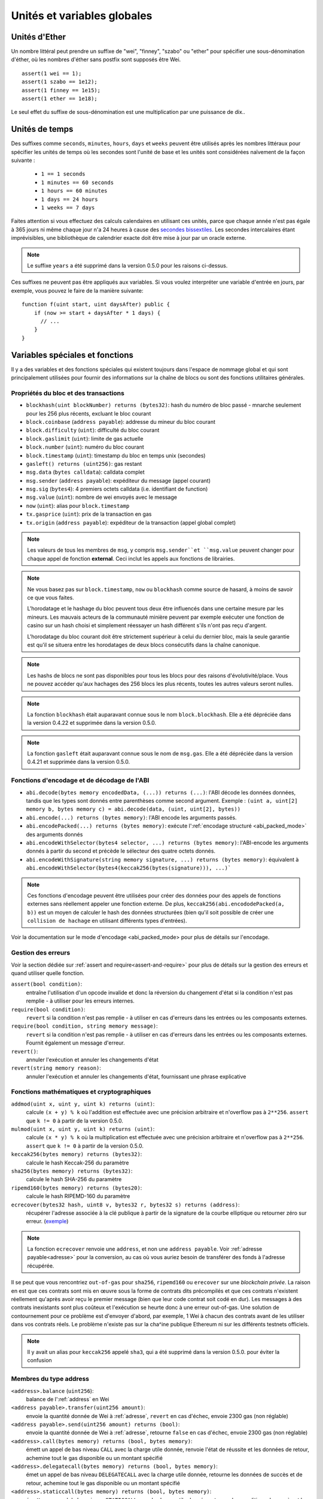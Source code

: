 ****************************
Unités et variables globales
****************************

.. index:: wei, finney, szabo, ether

Unités d'Ether
==============

Un nombre littéral peut prendre un suffixe de "wei", "finney", "szabo" ou "ether" pour spécifier une sous-dénomination d'éther, où les nombres d'éther sans postfix sont supposés être Wei.

::

    assert(1 wei == 1);
    assert(1 szabo == 1e12);
    assert(1 finney == 1e15);
    assert(1 ether == 1e18);

Le seul effet du suffixe de sous-dénomination est une multiplication par une puissance de dix..


.. index:: time, seconds, minutes, hours, days, weeks, years

Unités de temps
===============

Des suffixes comme ``seconds``, ``minutes``, ``hours``, ``days`` et ``weeks`` peuvent être utilisés après les nombres littéraux pour spécifier les unités de temps où les secondes sont l'unité de base et les unités sont considérées naïvement de la façon suivante :

 * ``1 == 1 seconds``
 * ``1 minutes == 60 seconds``
 * ``1 hours == 60 minutes``
 * ``1 days == 24 hours``
 * ``1 weeks == 7 days``

Faites attention si vous effectuez des calculs calendaires en utilisant ces unités, parce que chaque année n'est pas égale à 365 jours ni même chaque jour n'a 24 heures à cause des `secondes bissextiles <https://en.wikipedia.org/wiki/Leap_second>`_.
Les secondes intercalaires étant imprévisibles, une bibliothèque de calendrier exacte doit être mise à jour par un oracle externe.

.. note::
    Le suffixe ``years`` a été supprimé dans la version 0.5.0 pour les raisons ci-dessus.

Ces suffixes ne peuvent pas être appliqués aux variables. Si vous voulez interpréter une variable d'entrée en jours, par exemple, vous pouvez le faire de la manière suivante::

    function f(uint start, uint daysAfter) public {
        if (now >= start + daysAfter * 1 days) {
          // ...
        }
    }

Variables spéciales et fonctions
================================

Il y a des variables et des fonctions spéciales qui existent toujours dans l'espace de nommage global et qui sont principalement utilisées pour fournir des informations sur la chaîne de blocs ou sont des fonctions utilitaires générales.

.. index:: abi, block, coinbase, difficulty, encode, number, block;number, timestamp, block;timestamp, msg, data, gas, sender, value, now, gas price, origin


Propriétés du bloc et des transactions
--------------------------------------

- ``blockhash(uint blockNumber) returns (bytes32)``: hash du numéro de bloc passé - mnarche seulement pour les 256 plus récents, excluant le bloc courant
- ``block.coinbase`` (``address payable``): addresse du mineur du bloc courant
- ``block.difficulty`` (``uint``): difficulté du bloc courant
- ``block.gaslimit`` (``uint``): limite de gas actuelle
- ``block.number`` (``uint``): numéro du bloc courant
- ``block.timestamp`` (``uint``): timestamp du bloc en temps unix (secondes)
- ``gasleft() returns (uint256)``: gas restant
- ``msg.data`` (``bytes calldata``): calldata complet
- ``msg.sender`` (``address payable``): expéditeur du message (appel courant)
- ``msg.sig`` (``bytes4``): 4 premiers octets calldata (i.e. identifiant de function)
- ``msg.value`` (``uint``): nombre de wei envoyés avec le message
- ``now`` (``uint``): alias pour ``block.timestamp``
- ``tx.gasprice`` (``uint``): prix de la transaction en gas
- ``tx.origin`` (``address payable``): expéditeur de la transaction (appel global complet)

.. note::
    Les valeurs de tous les membres de ``msg``, y compris ``msg.sender``et ``msg.value`` peuvent changer pour chaque appel de fonction **external**.
    Ceci inclut les appels aux fonctions de librairies.

.. note::
    Ne vous basez pas sur ``block.timestamp``, ``now`` ou ``blockhash`` comme source de hasard, à moins de savoir ce que vous faites.

    L'horodatage et le hashage du bloc peuvent tous deux être influencés dans une certaine mesure par les mineurs.
    Les mauvais acteurs de la communauté minière peuvent par exemple exécuter une fonction de casino sur un hash choisi et simplement réessayer un hash différent s'ils n'ont pas reçu d'argent.

    L'horodatage du bloc courant doit être strictement supérieur à celui du dernier bloc, mais la seule garantie est qu'il se situera entre les horodatages de deux blocs consécutifs dans la chaîne canonique.

.. note::
    Les hashs de blocs ne sont pas disponibles pour tous les blocs pour des raisons d'évolutivité/place.
    Vous ne pouvez accéder qu'aux hachages des 256 blocs les plus récents, toutes les autres valeurs seront nulles.

.. note::
    La fonction ``blockhash`` était auparavant connue sous le nom ``block.blockhash``. Elle a été dépréciée dans la version 0.4.22 et supprimée dans la version 0.5.0.

.. note::
    La fonction ``gasleft`` était auparavant connue sous le nom de ``msg.gas``. Elle a été dépréciée dans la version 0.4.21 et supprimée dans la version 0.5.0.

.. index:: abi, encoding, packed

Fonctions d'encodage et de décodage de l'ABI
--------------------------------------------

- ``abi.decode(bytes memory encodedData, (...)) returns (...)``: l'ABI décode les données données, tandis que les types sont donnés entre parenthèses comme second argument. Exemple : ``(uint a, uint[2] memory b, bytes memory c) = abi.decode(data, (uint, uint[2], bytes))``
- ``abi.encode(...) returns (bytes memory)``: l'ABI encode les arguments passés.
- ``abi.encodePacked(...) returns (bytes memory)``: exécute l':ref:`encodage structuré <abi_packed_mode>` des arguments donnés
- ``abi.encodeWithSelector(bytes4 selector, ...) returns (bytes memory)``: l'ABI-encode les arguments donnés à partir du second et précède le sélecteur des quatre octets donnés.
- ``abi.encodeWithSignature(string memory signature, ...) returns (bytes memory)``: équivalent à ``abi.encodeWithSelector(bytes4(keccak256(bytes(signature))), ...)```

.. note::
    Ces fonctions d'encodage peuvent être utilisées pour créer des données pour des appels de fonctions externes sans réellement appeler une fonction externe. De plus, ``keccak256(abi.encododePacked(a, b))`` est un moyen de calculer le hash des données structurées (bien qu'il soit possible de créer une ``collision de hachage`` en utilisant différents types d'entrées).

Voir la documentation sur le mode d'encodage <abi_packed_mode> pour plus de détails sur l'encodage.

.. index:: assert, revert, require

Gestion des erreurs
-------------------

Voir la section dédiée sur :ref:`assert and require<assert-and-require>` pour plus de détails sur la gestion des erreurs et quand utiliser quelle fonction.

``assert(bool condition)``:
    entraîne l'utilisation d'un opcode invalide et donc la réversion du changement d'état si la condition n'est pas remplie - à utiliser pour les erreurs internes.
``require(bool condition)``:
    ``revert`` si la condition n'est pas remplie - à utiliser en cas d'erreurs dans les entrées ou les composants externes.
``require(bool condition, string memory message)``:
    ``revert`` si la condition n'est pas remplie - à utiliser en cas d'erreurs dans les entrées ou les composants externes. Fournit également un message d'erreur.
``revert()``:
    annuler l'exécution et annuler les changements d'état
``revert(string memory reason)``:
    annuler l'exécution et annuler les changements d'état, fournissant une phrase explicative

.. index:: keccak256, ripemd160, sha256, ecrecover, addmod, mulmod, cryptography,

Fonctions mathématiques et cryptographiques
-------------------------------------------

``addmod(uint x, uint y, uint k) returns (uint)``:
    calcule ``(x + y) % k`` où l'addition est effectuée avec une précision arbitraire et n'overflow pas à ``2**256``. ``assert`` que ``k != 0`` à partir de la version 0.5.0.
``mulmod(uint x, uint y, uint k) returns (uint)``:
    calcule ``(x * y) % k`` où la multiplication est effectuée avec une précision arbitraire et n'overflow pas à ``2**256``. ``assert`` que ``k != 0`` à partir de la version 0.5.0.
``keccak256(bytes memory) returns (bytes32)``:
    calcule le hash Keccak-256 du paramètre
``sha256(bytes memory) returns (bytes32)``:
    calcule le hash SHA-256 du paramètre
``ripemd160(bytes memory) returns (bytes20)``:
    calcule le hash RIPEMD-160 du paramètre
``ecrecover(bytes32 hash, uint8 v, bytes32 r, bytes32 s) returns (address)``:
    récupérer l'adresse associée à la clé publique à partir de la signature de la courbe elliptique ou retourner zéro sur erreur.
    (`exemple <https://ethereum.stackexchange.com/q/1777/222>`_)

.. note::
   La fonction ``ecrecover`` renvoie une ``address``, et non une ``address payable``. Voir :ref:`adresse payable<adresse>` pour la conversion, au cas où vous auriez besoin de transférer des fonds à l'adresse récupérée.

Il se peut que vous rencontriez ``out-of-gas`` pour ``sha256``, ``ripemd160`` ou ``erecover`` sur une *blockchain privée*. La raison en est que ces contrats sont mis en œuvre sous la forme de contrats dits précompilés et que ces contrats n'existent réellement qu'après avoir reçu le premier message (bien que leur code contrat soit codé en dur). Les messages à des contrats inexistants sont plus coûteux et l'exécution se heurte donc à une erreur out-of-gas. Une solution de contournement pour ce problème est d'envoyer d'abord, par exemple, 1 Wei à chacun des contrats avant de les utiliser dans vos contrats réels. Le problème n'existe pas sur la cha^ine publique Ethereum ni sur les différents testnets officiels.

.. note::
    Il y avait un alias pour ``keccak256`` appelé ``sha3``, qui a été supprimé dans la version 0.5.0. pour éviter la confusion

.. index:: balance, send, transfer, call, callcode, delegatecall, staticcall
.. _address_related:

Membres du type address
-----------------------

``<address>.balance`` (``uint256``):
    balance de l':ref:`address` en Wei
``<address payable>.transfer(uint256 amount)``:
    envoie la quantité donnée de Wei à :ref:`adresse`, ``revert`` en cas d'échec, envoie 2300 gas (non réglable)
``<address payable>.send(uint256 amount) returns (bool)``:
    envoie la quantité donnée de Wei à :ref:`adresse`, retourne ``false`` en cas d'échec, envoie 2300 gas (non réglable)
``<address>.call(bytes memory) returns (bool, bytes memory)``:
    émett un appel de bas niveau ``CALL`` avec la charge utile donnée, renvoie l'état de réussite et les données de retour, achemine tout le gas disponible ou un montant spécifié
``<address>.delegatecall(bytes memory) returns (bool, bytes memory)``:
    émet un appel de bas niveau ``DELEGATECALL`` avec la charge utile donnée, retourne les données de succès et de retour, achemine tout le gas disponible ou un montant spécifié
``<address>.staticcall(bytes memory) returns (bool, bytes memory)``:
    émettre un appel de bas niveau ``STATICCALL`` avec la charge utile donnée, retourne les conditions de succès et les données de retour, achemine tout le gas disponible ou un montant spécifié

Pour plus d'informations, voir la section sur :ref:`adresse`.

.. warning::
    Il y a certains dangers à utiliser l'option ``send`` : Le transfert échoue si la profondeur de la pile d'appels est à 1024 (cela peut toujours être forcé par l'appelant) et il échoue également si le destinataire manque de gas. Donc, afin d'effectuer des transferts d'éther en toute sécurité, vérifiez toujours la valeur de retour de ``send``, utilisez  ``transfer`` ou mieux encore :
    Utilisez un modèle où le bénéficiaire retire l'argent.

.. note::
    Avant la version 0.5.0, Solidity permettait aux membres d'adresses d'être accessibles par une instance de contrat, par exemple ``this.balance``.
    Ceci est maintenant interdit et une conversion explicite en adresse doit être faite : ``adresse(this).balance``.

.. note::
    Si l'accès aux variables d'état s'effectue via un appel de délégation de bas niveau, le plan de stockage des deux contrats doit être alignée pour que le contrat appelé puisse accéder correctement aux variables de stockage du contrat appelant par leur nom.
    Ce n'est bien sûr pas le cas si les pointeurs de stockage sont passés comme arguments de fonction comme dans le cas des fonctions de librairies (bibliothèques) de haut niveau.

.. note::
    Avant la version 0.5.0, ``.call``, ``.delegatecall`` et ``staticcall`` ne renvoyaient que la condition de succès et non les données de retour.

.. note::
    Avant la version 0.5.0, il y avait un membre appelé ``callcode`` avec une sémantique similaire mais légèrement différente de celle de ``delegatecall``.


.. index:: this, selfdestruct

Variables relatives au contrat
------------------------------

``this`` (type du contrat courant):
     le contrat en cours, explicitement convertible en :ref:`address`.

``selfdestruct(address payable destinataire_des_fonds)`` :
     détruire le contrat en cours, en envoyant ses fonds à l'adresse :ref:`address` indiquée

En outre, toutes les fonctions du contrat en cours peuvent être appelées directement, y compris la fonction en cours.

.. note::
     Avant la version 0.5.0, il existait une fonction appelée ``suicide`` avec la même sémantique que ``selfdestruct``.
     
